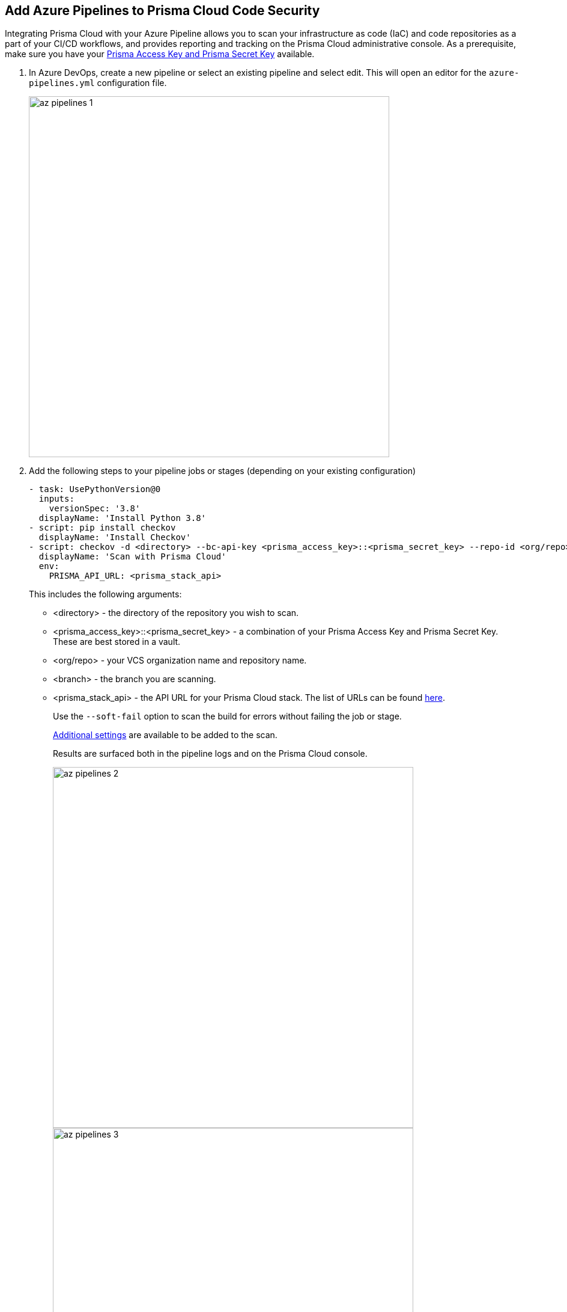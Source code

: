 :topic_type: task

[.task]
== Add Azure Pipelines to Prisma Cloud Code Security

Integrating Prisma Cloud with your Azure Pipeline allows you to scan your infrastructure as code (IaC) and code repositories as a part of your CI/CD workflows, and provides reporting and tracking on the Prisma Cloud administrative console. As a prerequisite, make sure you have your https://docs.paloaltonetworks.com/prisma/prisma-cloud/prisma-cloud-admin-code-security/get-started/generate-access-keys[Prisma Access Key and Prisma Secret Key] available.

[.procedure]

. In Azure DevOps, create a new pipeline or select an existing pipeline and select edit. This will open an editor for the `azure-pipelines.yml` configuration file.
+
image::az-pipelines-1.png[width=600]
+

. Add the following steps to your pipeline jobs or stages (depending on your existing configuration)
+
```yaml
- task: UsePythonVersion@0
  inputs:
    versionSpec: '3.8'
  displayName: 'Install Python 3.8'
- script: pip install checkov
  displayName: 'Install Checkov'
- script: checkov -d <directory> --bc-api-key <prisma_access_key>::<prisma_secret_key> --repo-id <org/repo> --branch <branch>
  displayName: 'Scan with Prisma Cloud'
  env:
    PRISMA_API_URL: <prisma_stack_api>
```
+
This includes the following arguments:

* <directory> - the directory of the repository you wish to scan.
* <prisma_access_key>::<prisma_secret_key> - a combination of your Prisma Access Key and Prisma Secret Key. These are best stored in a vault.
* <org/repo> - your VCS organization name and repository name.
* <branch> - the branch you are scanning.
* <prisma_stack_api> - the API URL for your Prisma Cloud stack. The list of URLs can be found https://docs.paloaltonetworks.com/prisma/prisma-cloud/prisma-cloud-admin/get-started-with-prisma-cloud/enable-access-prisma-cloud-console[here].
+
Use the `--soft-fail` option to scan the build for errors without failing the job or stage.
+
https://www.checkov.io/2.Basics/CLI%20Command%20Reference.html[Additional settings] are available to be added to the scan.
+
Results are surfaced both in the pipeline logs and on the Prisma Cloud console.
+
image::az-pipelines-2.png[width=600]
+
image::az-pipelines-3.png[width=600]
+


See the following example of a pipeline enabled for the Prisma Cloud Code Security scan.
```yaml
trigger:
- main

pr:
- main

pool:
  vmImage: ubuntu-latest

steps:
- task: AzureKeyVault@2
  inputs:
    azureSubscription: 'pipeline-connection'
    keyVaultName: 'ts-pipeline-vault'
    secretsFilter: '*'
    runAsPreJob: false
- task: UsePythonVersion@0
  inputs:
    versionSpec: '3.8'
  displayName: 'Install Python 3.8'
- script: pip install checkov
  displayName: 'Install Checkov'
- script: checkov -d . --bc-api-key $(prisma-access-key)::$(prisma-secret-key) --repo-id prismaiac/bicepgoat --branch main
  displayName: 'Scan with Prisma Cloud'
  env:
    PRISMA_API_URL: https://api.prismacloud.io
```
